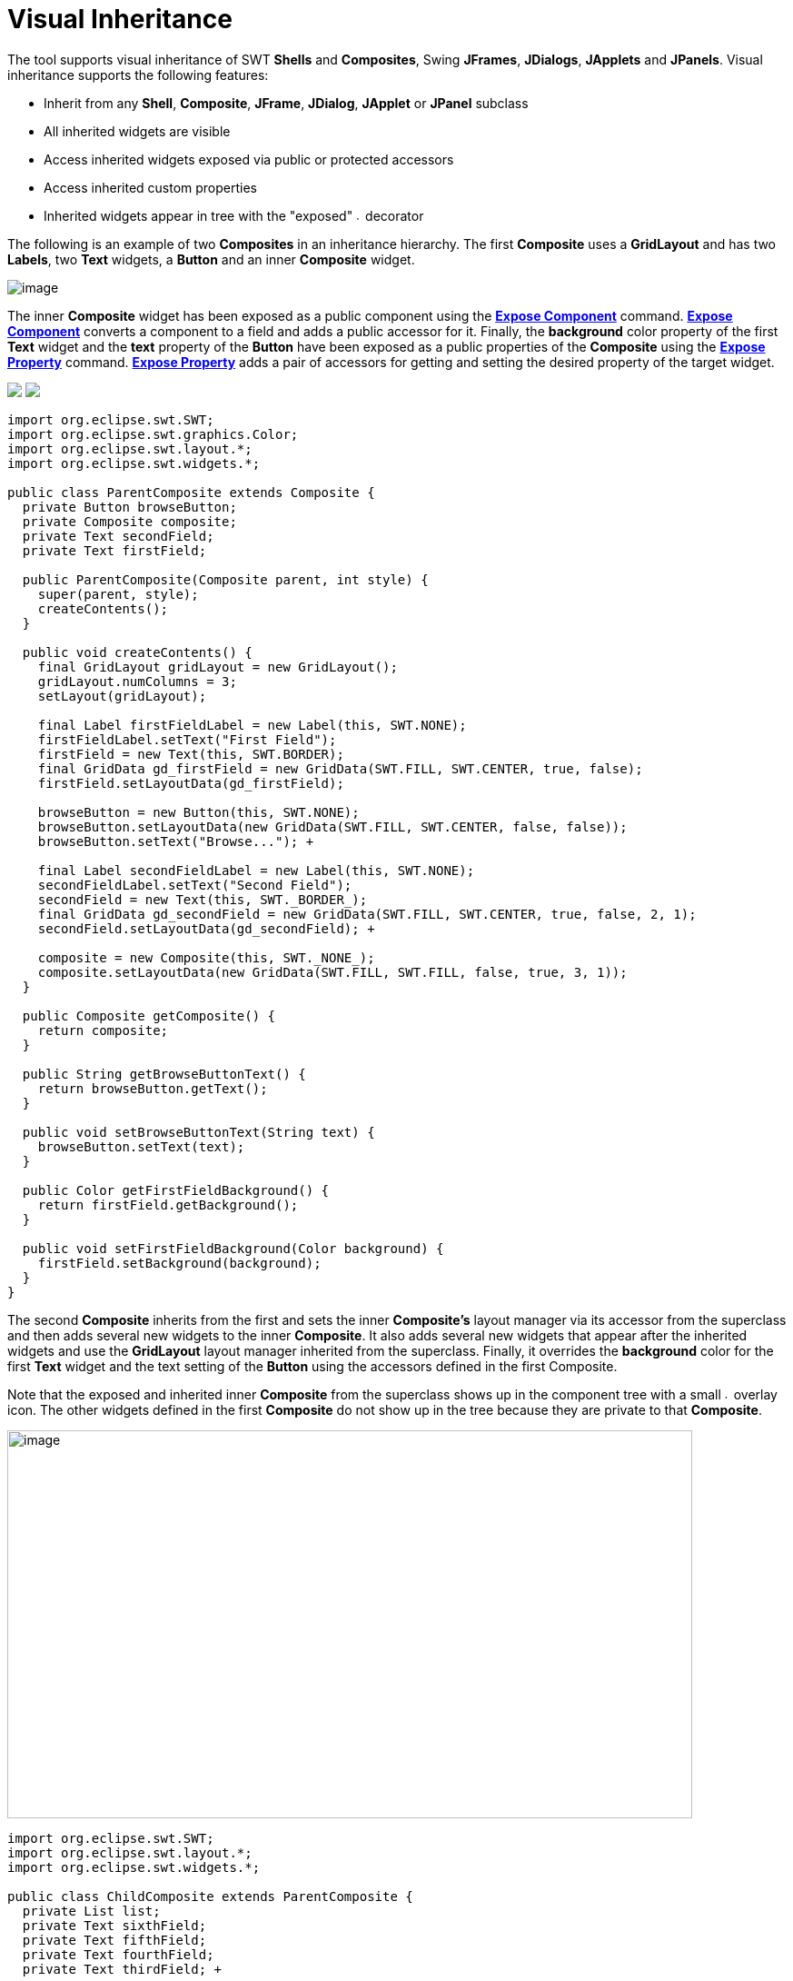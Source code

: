 = Visual Inheritance

The tool supports visual inheritance of SWT *Shells* and *Composites*,
Swing *JFrames*, *JDialogs*, *JApplets* and *JPanels*. Visual
inheritance supports the following features:

* Inherit from any *Shell*, *Composite*, *JFrame*, *JDialog*, *JApplet* or *JPanel* subclass
* All inherited widgets are visible
* Access inherited widgets exposed via public or protected accessors
* Access inherited custom properties
* Inherited widgets appear in tree with the "exposed"
image:../userinterface/images/exposed_decorator.gif[image,width=6,height=6]
decorator

The following is an example of two *Composites* in an inheritance
hierarchy. The first *Composite* uses a *GridLayout* and has two
*Labels*, two *Text* widgets, a *Button* and an inner *Composite*
widget.

image:images/visual_inheritance_parent.png[image]

The inner *Composite* widget has been exposed as a public component
using the *link:../userinterface/context_menu.html[Expose Component]*
command. *link:../userinterface/context_menu.html[Expose Component]*
converts a component to a field and adds a public accessor for it.
Finally, the *background* color property of the first *Text* widget and
the *text* property of the *Button* have been exposed as a public
properties of the *Composite* using the
*link:../userinterface/property_pane_context_menu.html[Expose Property]*
command. *link:../userinterface/property_pane_context_menu.html[Expose
Property]* adds a pair of accessors for getting and setting the desired
property of the target widget.

++++
<p>
  <img src="images/visual_inheritance_expose_component_menu.png">
  <img src="images/visual_inheritance_expose_property_menu.png" align="top">
</p>
++++

[source,java]
----
import org.eclipse.swt.SWT;
import org.eclipse.swt.graphics.Color;
import org.eclipse.swt.layout.*;
import org.eclipse.swt.widgets.*;

public class ParentComposite extends Composite {
  private Button browseButton;
  private Composite composite;
  private Text secondField;
  private Text firstField;

  public ParentComposite(Composite parent, int style) {
    super(parent, style);
    createContents();
  }

  public void createContents() {
    final GridLayout gridLayout = new GridLayout();
    gridLayout.numColumns = 3;
    setLayout(gridLayout);

    final Label firstFieldLabel = new Label(this, SWT.NONE);
    firstFieldLabel.setText("First Field");
    firstField = new Text(this, SWT.BORDER);
    final GridData gd_firstField = new GridData(SWT.FILL, SWT.CENTER, true, false);
    firstField.setLayoutData(gd_firstField);

    browseButton = new Button(this, SWT.NONE);
    browseButton.setLayoutData(new GridData(SWT.FILL, SWT.CENTER, false, false));
    browseButton.setText("Browse..."); +

    final Label secondFieldLabel = new Label(this, SWT.NONE);
    secondFieldLabel.setText("Second Field");
    secondField = new Text(this, SWT._BORDER_);
    final GridData gd_secondField = new GridData(SWT.FILL, SWT.CENTER, true, false, 2, 1);
    secondField.setLayoutData(gd_secondField); +

    composite = new Composite(this, SWT._NONE_);
    composite.setLayoutData(new GridData(SWT.FILL, SWT.FILL, false, true, 3, 1));
  } 

  public Composite getComposite() {
    return composite;
  }

  public String getBrowseButtonText() {
    return browseButton.getText();
  }

  public void setBrowseButtonText(String text) {
    browseButton.setText(text);
  }

  public Color getFirstFieldBackground() {
    return firstField.getBackground();
  }

  public void setFirstFieldBackground(Color background) {
    firstField.setBackground(background);
  }
}
----

The second *Composite* inherits from the first and sets the inner
*Composite's* layout manager via its accessor from the superclass and
then adds several new widgets to the inner *Composite*. It also adds
several new widgets that appear after the inherited widgets and use the
*GridLayout* layout manager inherited from the superclass. Finally, it
overrides the *background* color for the first *Text* widget and the
text setting of the *Button* using the accessors defined in the first
Composite. +

Note that the exposed and inherited inner *Composite* from the
superclass shows up in the component tree with a small
image:../userinterface/images/exposed_decorator.gif[image,width=6,height=6]
overlay icon. The other widgets defined in the first *Composite* do not
show up in the tree because they are private to that *Composite*.

image:images/visual_inheritance_child.png[image,width=754,height=427]

[source,java]
----
import org.eclipse.swt.SWT;
import org.eclipse.swt.layout.*;
import org.eclipse.swt.widgets.*;

public class ChildComposite extends ParentComposite {
  private List list;
  private Text sixthField;
  private Text fifthField;
  private Text fourthField;
  private Text thirdField; +

  public ChildComposite(Composite parent, int style) {
    super(parent, style);
  }

  public void createContents() {
    super.createContents();
    setFirstFieldBackground(Display.getCurrent().getSystemColor(SWT.COLOR_YELLOW));
    setBrowseButtonText("Find...");

    final GridLayout gridLayout = new GridLayout();
    gridLayout.numColumns = 2;

    getComposite().setLayout(gridLayout);

    final Label thirdFieldLabel = new Label(getComposite(), SWT.NONE);
    thirdFieldLabel.setText("Third Field"); +

    thirdField = new Text(getComposite(), SWT.BORDER);
    final GridData gd_thirdField = new GridData(SWT.FILL, SWT.CENTER, true, false);

    thirdField.setLayoutData(gd_thirdField);

    final Label fourthFieldLabel = new Label(getComposite(), SWT.NONE);
    fourthFieldLabel.setText("Fourth Field"); +

    fourthField = new Text(getComposite(), SWT.BORDER);
    final GridData gd_fourthField = new GridData(SWT.FILL, SWT.CENTER, true, false);
    fourthField.setLayoutData(gd_fourthField);

    list = new List(getComposite(), SWT.BORDER);
    list.setItems(new String[] {"First Item", "Second Item"});
    list.setLayoutData(new GridData(SWT.FILL, SWT.FILL, false, true, 2, 1));

    final Label fifthFieldLabel = new Label(this, SWT.NONE);
    fifthFieldLabel.setLayoutData(new GridData());
    fifthFieldLabel.setText("Fifth Field"); +

    fifthField = new Text(this, SWT.BORDER);
    final GridData gd_fifthField = new GridData(SWT.FILL, SWT.CENTER, true, false, 2, 1);
    fifthField.setLayoutData(gd_fifthField);

    final Label sixthFieldLabel = new Label(this, SWT.NONE);
    sixthFieldLabel.setText("Sixth Field"); +

    sixthField = new Text(this, SWT._BORDER_);
    final GridData gd_sixthField = new GridData(SWT.FILL, SWT.CENTER, true, false);
    sixthField.setLayoutData(gd_sixthField); +

    final Button searchButton = new Button(this, SWT.NONE);
    searchButton.setText("Search...");
  }
}
----